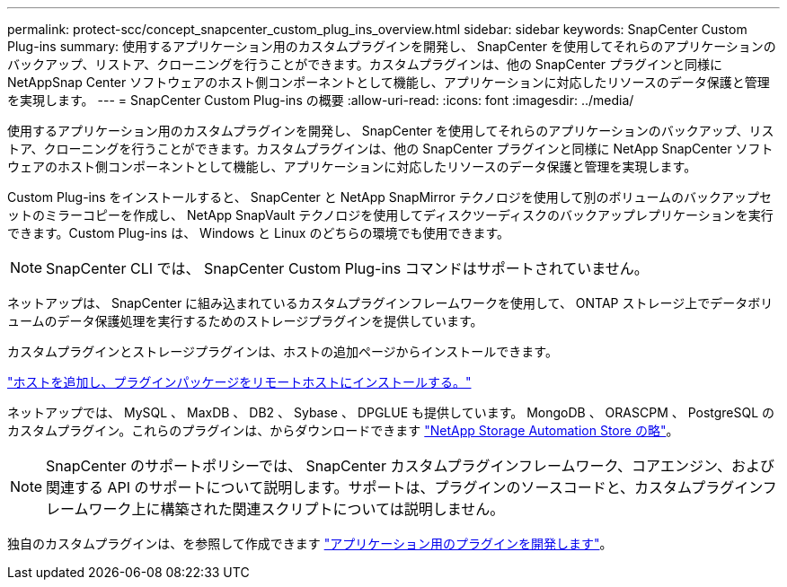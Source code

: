 ---
permalink: protect-scc/concept_snapcenter_custom_plug_ins_overview.html 
sidebar: sidebar 
keywords: SnapCenter Custom Plug-ins 
summary: 使用するアプリケーション用のカスタムプラグインを開発し、 SnapCenter を使用してそれらのアプリケーションのバックアップ、リストア、クローニングを行うことができます。カスタムプラグインは、他の SnapCenter プラグインと同様に NetAppSnap Center ソフトウェアのホスト側コンポーネントとして機能し、アプリケーションに対応したリソースのデータ保護と管理を実現します。 
---
= SnapCenter Custom Plug-ins の概要
:allow-uri-read: 
:icons: font
:imagesdir: ../media/


[role="lead"]
使用するアプリケーション用のカスタムプラグインを開発し、 SnapCenter を使用してそれらのアプリケーションのバックアップ、リストア、クローニングを行うことができます。カスタムプラグインは、他の SnapCenter プラグインと同様に NetApp SnapCenter ソフトウェアのホスト側コンポーネントとして機能し、アプリケーションに対応したリソースのデータ保護と管理を実現します。

Custom Plug-ins をインストールすると、 SnapCenter と NetApp SnapMirror テクノロジを使用して別のボリュームのバックアップセットのミラーコピーを作成し、 NetApp SnapVault テクノロジを使用してディスクツーディスクのバックアップレプリケーションを実行できます。Custom Plug-ins は、 Windows と Linux のどちらの環境でも使用できます。


NOTE: SnapCenter CLI では、 SnapCenter Custom Plug-ins コマンドはサポートされていません。

ネットアップは、 SnapCenter に組み込まれているカスタムプラグインフレームワークを使用して、 ONTAP ストレージ上でデータボリュームのデータ保護処理を実行するためのストレージプラグインを提供しています。

カスタムプラグインとストレージプラグインは、ホストの追加ページからインストールできます。

link:task_add_hosts_and_install_plug_in_packages_on_remote_hosts_scc.html["ホストを追加し、プラグインパッケージをリモートホストにインストールする。"^]

ネットアップでは、 MySQL 、 MaxDB 、 DB2 、 Sybase 、 DPGLUE も提供しています。 MongoDB 、 ORASCPM 、 PostgreSQL のカスタムプラグイン。これらのプラグインは、からダウンロードできます https://automationstore.netapp.com/home.shtml["NetApp Storage Automation Store の略"^]。


NOTE: SnapCenter のサポートポリシーでは、 SnapCenter カスタムプラグインフレームワーク、コアエンジン、および関連する API のサポートについて説明します。サポートは、プラグインのソースコードと、カスタムプラグインフレームワーク上に構築された関連スクリプトについては説明しません。

独自のカスタムプラグインは、を参照して作成できます link:concept_develop_a_plug_in_for_your_application.html["アプリケーション用のプラグインを開発します"^]。
